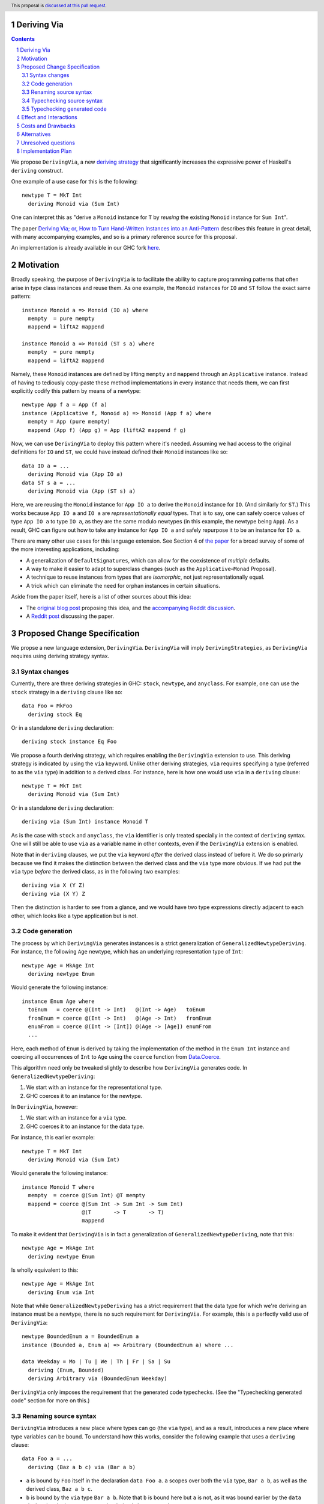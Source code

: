 Deriving Via
============

.. proposal-number:: Leave blank. This will be filled in when the proposal is
                     accepted.
.. trac-ticket:: Leave blank. This will eventually be filled with the Trac
                 ticket number which will track the progress of the
                 implementation of the feature.
.. implemented:: Leave blank. This will be filled in with the first GHC version which
                 implements the described feature.
.. highlight:: haskell
.. header:: This proposal is `discussed at this pull request <https://github.com/ghc-proposals/ghc-proposals/pull/120>`_.
.. sectnum::
.. contents::

We propose ``DerivingVia``, a new
`deriving strategy <https://downloads.haskell.org/~ghc/8.4.1/docs/html/users_guide/glasgow_exts.html#extension-DerivingStrategies>`_
that significantly increases the expressive power of Haskell's ``deriving`` construct.

One example of a use case for this is the following: ::

    newtype T = MkT Int
      deriving Monoid via (Sum Int)

One can interpret this as "derive a ``Monoid`` instance for ``T`` by *reusing*
the existing ``Monoid`` instance for ``Sum Int``".

The paper `Deriving Via; or, How to Turn Hand-Written Instances into an Anti-Pattern
<https://www.kosmikus.org/DerivingVia/deriving-via-paper.pdf>`_ describes this feature
in great detail, with many accompanying examples, and so is a primary reference source
for this proposal.

An implementation is already available in our GHC fork
`here <https://github.com/RyanGlScott/ghc/tree/deriving-via-8.5>`_.

Motivation
==========
Broadly speaking, the purpose of ``DerivingVia`` is to facilitate the ability
to capture programming patterns that often arise in type class instances and
reuse them. As one example, the ``Monoid`` instances for ``IO`` and ``ST``
follow the exact same pattern: ::

    instance Monoid a => Monoid (IO a) where
      mempty  = pure mempty
      mappend = liftA2 mappend

    instance Monoid a => Monoid (ST s a) where
      mempty  = pure mempty
      mappend = liftA2 mappend

Namely, these ``Monoid`` instances are defined by lifting ``mempty`` and
``mappend`` through an ``Applicative`` instance. Instead of having to tediously
copy-paste these method implementations in every instance that needs them, we
can first explicitly codify this pattern by means of a newtype: ::

    newtype App f a = App (f a)
    instance (Applicative f, Monoid a) => Monoid (App f a) where
      mempty = App (pure mempty)
      mappend (App f) (App g) = App (liftA2 mappend f g)

Now, we can use ``DerivingVia`` to deploy this pattern where it's needed.
Assuming we had access to the original definitions for ``IO`` and ``ST``,
we could have instead defined their ``Monoid`` instances like so: ::

    data IO a = ...
      deriving Monoid via (App IO a)
    data ST s a = ...
      deriving Monoid via (App (ST s) a)

Here, we are reusing the ``Monoid`` instance for ``App IO a`` to derive the
``Monoid`` instance for ``IO``. (And similarly for ``ST``.) This works because
``App IO a`` and ``IO a`` are *representationally equal* types. That is to say,
one can safely coerce values of type ``App IO a`` to type ``IO a``, as they are
the same modulo newtypes (in this example, the newtype being ``App``). As a
result, GHC can figure out how to take any instance for ``App IO a`` and
safely repurpose it to be an instance for ``IO a``.

There are many other use cases for this language extension.
See Section 4 of
`the paper <https://www.kosmikus.org/DerivingVia/deriving-via-paper.pdf>`_ for
a broad survey of some of the more interesting applications, including:

* A generalization of ``DefaultSignatures``, which can allow for the
  coexistence of *multiple* defaults.
* A way to make it easier to adapt to superclass changes (such as the
  ``Applicative``–``Monad`` Proposal).
* A technique to reuse instances from types that are *isomorphic*, not just
  representationally equal.
* A trick which can eliminate the need for orphan instances in certain
  situations.

Aside from the paper itself, here is a list of other sources about this idea:

* The `original blog post <https://gist.github.com/Icelandjack/d258b88a0e0b3be2c0b3711fdd833045>`_ proposing this idea, and the `accompanying Reddit discussion <https://www.reddit.com/r/haskell/comments/6ksr76/rfc_part_1_deriving_instances_of/>`_.

* A `Reddit post <https://www.reddit.com/r/haskell/comments/8aa81q/deriving_via_or_how_to_turn_handwritten_instances/>`_ discussing the paper.

Proposed Change Specification
=============================
We propse a new language extension, ``DerivingVia``. ``DerivingVia`` will imply
``DerivingStrategies``, as ``DerivingVia`` requires using deriving strategy
syntax.

Syntax changes
--------------
Currently, there are three deriving strategies in GHC: ``stock``, ``newtype``,
and ``anyclass``. For example, one can use the ``stock`` strategy in a
``deriving`` clause like so: ::

    data Foo = MkFoo
      deriving stock Eq

Or in a standalone ``deriving`` declaration: ::

    deriving stock instance Eq Foo

We propose a fourth deriving strategy, which requires enabling the
``DerivingVia`` extension to use. This deriving strategy is indicated by using
the ``via`` keyword. Unlike other deriving strategies, ``via`` requires
specifying a type (referred to as the ``via`` type) in addition to a derived
class. For instance, here is how one would use ``via`` in a ``deriving``
clause: ::

    newtype T = MkT Int
      deriving Monoid via (Sum Int)

Or in a standalone ``deriving`` declaration: ::

    deriving via (Sum Int) instance Monoid T

As is the case with ``stock`` and ``anyclass``, the ``via`` identifier is
only treated specially in the context of ``deriving`` syntax. One will still
be able to use ``via`` as a variable name in other contexts, even if the
``DerivingVia`` extension is enabled.

Note that in ``deriving`` clauses, we put the ``via`` keyword *after* the
derived class instead of before it. We do so primarly because we find it
makes the distinction between the derived class and the ``via`` type more
obvious. If we had put the ``via`` type *before* the derived class, as
in the following two examples: ::

    deriving via X (Y Z)
    deriving via (X Y) Z

Then the distinction is harder to see from a glance, and we would
have two type expressions directly adjacent to each other, which looks
like a type application but is not.

Code generation
---------------
The process by which ``DerivingVia`` generates instances is a strict
generalization of ``GeneralizedNewtypeDeriving``. For instance, the
following ``Age`` newtype, which has an underlying representation type
of ``Int``: ::

    newtype Age = MkAge Int
      deriving newtype Enum

Would generate the following instance: ::

    instance Enum Age where
      toEnum   = coerce @(Int -> Int)   @(Int -> Age)   toEnum
      fromEnum = coerce @(Int -> Int)   @(Age -> Int)   fromEnum
      enumFrom = coerce @(Int -> [Int]) @(Age -> [Age]) enumFrom
      ...

Here, each method of ``Enum`` is derived by taking the implementation of
the method in the ``Enum Int`` instance and coercing all occurrences of
``Int`` to ``Age`` using the ``coerce`` function from
`Data.Coerce <http://hackage.haskell.org/package/base-4.11.0.0/docs/Data-Coerce.html>`_.

This algorithm need only be tweaked slightly to describe how ``DerivingVia``
generates code. In ``GeneralizedNewtypeDeriving``:

1. We start with an instance for the representational type.
2. GHC coerces it to an instance for the newtype.

In ``DerivingVia``, however:

1. We start with an instance for a ``via`` type.
2. GHC coerces it to an instance for the data type.

For instance, this earlier example: ::

    newtype T = MkT Int
      deriving Monoid via (Sum Int)

Would generate the following instance: ::

    instance Monoid T where
      mempty  = coerce @(Sum Int) @T mempty
      mappend = coerce @(Sum Int -> Sum Int -> Sum Int)
                       @(T       -> T       -> T)
                       mappend

To make it evident that ``DerivingVia`` is in fact a generalization of
``GeneralizedNewtypeDeriving``, note that this: ::

    newtype Age = MkAge Int
      deriving newtype Enum

Is wholly equivalent to this: ::

    newtype Age = MkAge Int
      deriving Enum via Int

Note that while ``GeneralizedNewtypeDeriving`` has a strict requirement that
the data type for which we're deriving an instance must be a newtype, there
is no such requirement for ``DerivingVia``. For example, this is a perfectly
valid use of ``DerivingVia``: ::

    newtype BoundedEnum a = BoundedEnum a
    instance (Bounded a, Enum a) => Arbitrary (BoundedEnum a) where ...

    data Weekday = Mo | Tu | We | Th | Fr | Sa | Su
      deriving (Enum, Bounded)
      deriving Arbitrary via (BoundedEnum Weekday)

``DerivingVia`` only imposes the requirement that the generated code
typechecks. (See the "Typechecking generated code" section for more on this.)

Renaming source syntax
----------------------
``DerivingVia`` introduces a new place where types can go (the ``via`` type),
and as a result, introduces a new place where type variables can be bound. To
understand how this works, consider the following example that uses a
``deriving`` clause: ::

    data Foo a = ...
      deriving (Baz a b c) via (Bar a b)

* ``a`` is bound by ``Foo`` itself in the declaration ``data Foo a``.
  ``a`` scopes over both the ``via`` type, ``Bar a b``,
  as well as the derived class, ``Baz a b c``.
* ``b`` is bound by the ``via`` type ``Bar a b``. Note that ``b`` is bound
  here but ``a`` is not, as it was bound earlier by the ``data`` declaration.
  ``b`` also scopes over the derived class ``Baz a b c``.
* ``c`` is bound by the derived class ``Baz a b c``, as it was not bound
  earlier.

For ``StandaloneDeriving``, the scoping works similarly.
In the following example: ::

    deriving via (V a) instance C a (D a b)

* ``a`` is bound by the ``via`` type ``V a``, and scopes over the instance
  type ``C a (D a b)``.
* ``b`` is bound the instance type ``C a (D a b)``, as it was not bound
  earlier.

Note that ``DerivingVia`` requires that all type variables bound by a ``via``
type must be used in each derived class (for ``deriving`` clauses) or
in the instance type (for ``StandaloneDeriving``). If a ``via`` type binds
a type variable and does not use it accordingly, then it is *floating*,
and rejected with an error. To see why this is the case, consider the
following example: ::

  data Quux
    deriving Eq via (Const a Quux)

This would generate the following instance: ::

  instance Eq Quux where
    (==) = coerce @(Quux         -> Quux         -> Bool)
                  @(Const a Quux -> Const a Quux -> Bool)
                  (==)
    ...

This instance is ill-formed, as the ``a`` in ``Const a Quux`` is unbound! One
could conceivably "fix" this by explicitly quantifying the ``a`` at the top
of the instance: ::

  instance forall a. Eq Quux where ...

But this would not be much better, as now the ``a`` is ambiguous. We avoid
these complications by making floating type variables in ``via`` types an
explicit error.

Typechecking source syntax
--------------------------
In this example: ::

  newtype Age = MkAge Int
    deriving Eq

GHC requires that the kind of the argument to the class must unify with the
kind of the data type. (In this example, both of these kinds are ``Type``, so
it passes this check.) This is done to ensure that the generated code makes
sense. For instance, one could not derive ``Functor`` for ``Age``, as the
kind of the argument to ``Functor`` is ``Type -> Type``, which does not
unify with ``Age``'s kind (``Type``).

``DerivingVia`` extends this check ever-so-slightly. In this example: ::

  newtype Age = MkAge Int
    deriving Eq via (Sum Int)

Not only must the kind of the argument to ``Eq`` unify with the kind of
``Age``, it must also be the case that those two kinds unify with the kind
of the ``via`` type, ``Sum Int``. (``Sum Int :: Type``, so it passes that
check.)

``DerivingVia`` also supports higher-kinded scenarios, such as: ::

  newtype I a = MkI a
    deriving Functor via Identity

For more details on how this featurette works, refer to Section 3.1.2
of `the paper <https://www.kosmikus.org/DerivingVia/deriving-via-paper.pdf>`_.

Typechecking generated code
---------------------------
Once ``DerivingVia`` generates instances, they are fed back into GHC's
typechecker as one final sanity check. In order for the generated code to
typecheck, the original data type and the ``via`` type must have the same
runtime representations. The use of ``coerce`` is what guarantees this.

For instance, if a user tried to derive ``via`` a type that was not
representationally equal to the original data type, as in this example: ::

    newtype UhOh = UhOh Char
      deriving Ord via Int

Then GHC will give an error message stating as such: ::

    • Couldn't match representation of type ‘Char’ with that of ‘Int’
        arising from the coercion of the method ‘compare’
          from type ‘Int -> Int -> Ordering’
            to type ‘UhOh -> UhOh -> Ordering’
    • When deriving the instance for (Ord UhOh)

Fortunately, GHC has invested considerable effort into making error messages
involving ``coerce`` easy to understand, so ``DerivingVia`` benefits from this
as well.

Effect and Interactions
=======================
Other ``deriving``-related language extensions, such as
``GeneralizedNewtypeDeriving`` and ``DeriveAnyClass``, are selected
automatically in certain cases, even without the use of explicit ``newtype``
or ``anyclass`` deriving strategy keywords. This is not the case with
``DerivingVia``, however. One *must* use the ``via`` keyword to make use of
``DerivingVia``. That is to say, GHC will never attempt to guess a ``via``
type, making this extension strictly opt-in.

As a result, ``DerivingVia`` has the nice property that it is orthogonal to
other language features. No existing code will break because of
``DerivingVia``, as programmers must consciously choose to make use of it.

Costs and Drawbacks
===================
There are currently no known drawbacks to this feature. Implementing this
feature was a straightforward extension of the machinery already in place
to support ``deriving``, so it will not impose significant maintenance costs.
(Moreover, the maintainer of this part of the codebase,
`@RyanGlScott <https://github.com/RyanGlScott>`_, is also the person who wrote
much of the code for ``DerivingVia``.)

Alternatives
============
The closest existing alternatives to this feature are various preprocessor hacks
that people have cooked up to "copy-and-paste" code patterns in various places,
such as in Conal Elliott's
`applicative-numbers <http://hackage.haskell.org/package/applicative-numbers>`_
package. But this is far from a satisfying solution to the problem.

Unresolved questions
====================

Implementation Plan
===================
There is feature is fully implemented in our GHC fork
`here <https://github.com/RyanGlScott/ghc/tree/deriving-via-8.5>`_. I
(`@RyanGlScott <https://github.com/RyanGlScott>`_) volunteer to work to get
this fork into GHC proper.
